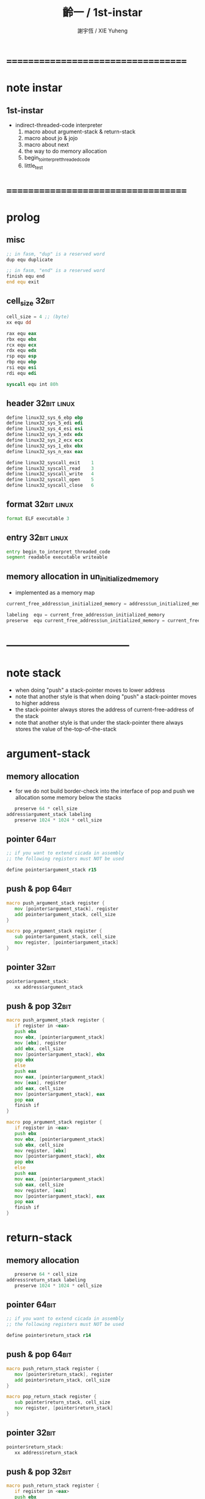 #+TITLE:  齡一 / 1st-instar
#+AUTHOR: 謝宇恆 / XIE Yuheng

* ===================================
* note instar
** 1st-instar
   * indirect-threaded-code interpreter
     1. macro about argument-stack & return-stack
     2. macro about jo & jojo
     3. macro about next
     4. the way to do memory allocation
     5. begin_to_interpret_threaded_code
     6. little_test
* ===================================
* prolog
** misc
   #+begin_src fasm :tangle cicada-nymph.fasm
   ;; in fasm, "dup" is a reserved word
   dup equ duplicate

   ;; in fasm, "end" is a reserved word
   finish equ end
   end equ exit
   #+end_src
** cell_size                          :32bit:
   #+begin_src fasm :tangle cicada-nymph.fasm
   cell_size = 4 ;; (byte)
   xx equ dd

   rax equ eax
   rbx equ ebx
   rcx equ ecx
   rdx equ edx
   rsp equ esp
   rbp equ ebp
   rsi equ esi
   rdi equ edi

   syscall equ int 80h
   #+end_src
** header                             :32bit:linux:
   #+begin_src fasm :tangle cicada-nymph.fasm
   define linux32_sys_6_ebp ebp
   define linux32_sys_5_edi edi
   define linux32_sys_4_esi esi
   define linux32_sys_3_edx edx
   define linux32_sys_2_ecx ecx
   define linux32_sys_1_ebx ebx
   define linux32_sys_n_eax eax

   define linux32_syscall_exit    1
   define linux32_syscall_read    3
   define linux32_syscall_write   4
   define linux32_syscall_open    5
   define linux32_syscall_close   6
   #+end_src
** format                             :32bit:linux:
   #+begin_src fasm :tangle cicada-nymph.fasm
   format ELF executable 3
   #+end_src
** entry                              :32bit:linux:
   #+begin_src fasm :tangle cicada-nymph.fasm
   entry begin_to_interpret_threaded_code
   segment readable executable writeable
   #+end_src
** memory allocation in un_initialized_memory
   * implemented as a memory map
   #+begin_src fasm :tangle cicada-nymph.fasm
   current_free_address$un_initialized_memory = address$un_initialized_memory

   labeling  equ = current_free_address$un_initialized_memory
   preserve  equ current_free_address$un_initialized_memory = current_free_address$un_initialized_memory +
   #+end_src
* -----------------------------------
* note stack
  * when doing "push"
    a stack-pointer moves to lower address
  * note that another style is that
    when doing "push"
    a stack-pointer moves to higher address
  * the stack-pointer
    always stores the address of current-free-address of the stack
  * note that another style is that
    under the stack-pointer
    there always stores the value of the-top-of-the-stack
* argument-stack
** memory allocation
   * for we do not build border-check
     into the interface of pop and push
     we allocation some memory below the stacks
   #+begin_src fasm :tangle cicada-nymph.fasm
      preserve 64 * cell_size
   address$argument_stack labeling
      preserve 1024 * 1024 * cell_size
   #+end_src
** pointer                            :64bit:
   #+begin_src fasm
   ;; if you want to extend cicada in assembly
   ;; the following registers must NOT be used

   define pointer$argument_stack r15
   #+end_src
** push & pop                         :64bit:
   #+begin_src fasm
   macro push_argument_stack register {
      mov [pointer$argument_stack], register
      add pointer$argument_stack, cell_size
   }

   macro pop_argument_stack register {
      sub pointer$argument_stack, cell_size
      mov register, [pointer$argument_stack]
   }
   #+end_src
** pointer                            :32bit:
   #+begin_src fasm :tangle cicada-nymph.fasm
   pointer$argument_stack:
      xx address$argument_stack
   #+end_src
** push & pop                         :32bit:
   #+begin_src fasm :tangle cicada-nymph.fasm
   macro push_argument_stack register {
      if register in <eax>
      push ebx
      mov ebx, [pointer$argument_stack]
      mov [ebx], register
      add ebx, cell_size
      mov [pointer$argument_stack], ebx
      pop ebx
      else
      push eax
      mov eax, [pointer$argument_stack]
      mov [eax], register
      add eax, cell_size
      mov [pointer$argument_stack], eax
      pop eax
      finish if
   }

   macro pop_argument_stack register {
      if register in <eax>
      push ebx
      mov ebx, [pointer$argument_stack]
      sub ebx, cell_size
      mov register, [ebx]
      mov [pointer$argument_stack], ebx
      pop ebx
      else
      push eax
      mov eax, [pointer$argument_stack]
      sub eax, cell_size
      mov register, [eax]
      mov [pointer$argument_stack], eax
      pop eax
      finish if
   }
   #+end_src
* return-stack
** memory allocation
   #+begin_src fasm :tangle cicada-nymph.fasm
      preserve 64 * cell_size
   address$return_stack labeling
      preserve 1024 * 1024 * cell_size
   #+end_src
** pointer                            :64bit:
   #+begin_src fasm
   ;; if you want to extend cicada in assembly
   ;; the following registers must NOT be used

   define pointer$return_stack r14
   #+end_src
** push & pop                         :64bit:
   #+begin_src fasm
   macro push_return_stack register {
      mov [pointer$return_stack], register
      add pointer$return_stack, cell_size
   }

   macro pop_return_stack register {
      sub pointer$return_stack, cell_size
      mov register, [pointer$return_stack]
   }
   #+end_src
** pointer                            :32bit:
   #+begin_src fasm :tangle cicada-nymph.fasm
   pointer$return_stack:
      xx address$return_stack
   #+end_src
** push & pop                         :32bit:
   #+begin_src fasm :tangle cicada-nymph.fasm
   macro push_return_stack register {
      if register in <eax>
      push ebx
      mov ebx, [pointer$return_stack]
      mov [ebx], register
      add ebx, cell_size
      mov [pointer$return_stack], ebx
      pop ebx
      else
      push eax
      mov eax, [pointer$return_stack]
      mov [eax], register
      add eax, cell_size
      mov [pointer$return_stack], eax
      pop eax
      finish if
   }

   macro pop_return_stack register {
      if register in <eax>
      push ebx
      mov ebx, [pointer$return_stack]
      sub ebx, cell_size
      mov register, [ebx]
      mov [pointer$return_stack], ebx
      pop ebx
      else
      push eax
      mov eax, [pointer$return_stack]
      sub eax, cell_size
      mov register, [eax]
      mov [pointer$return_stack], eax
      pop eax
      finish if
   }
   #+end_src
* next
  #+begin_src fasm :tangle cicada-nymph.fasm
  macro next {
     pop_return_stack rbx
       mov rax, [rbx]
     add rbx, cell_size
     push_return_stack rbx
       jmp dword [rax]
  }
  #+end_src
* note play with jo & jojo
  1. at the beginning
     * argument-stack
       << 2 >>
     * return-stack
       #+begin_src return-stack
       - [ (square) ]
           (square)
           (end)
       #+end_src
  2. next
     * argument-stack
       << 2 >>
     * return-stack
       #+begin_src return-stack
           (square)
       - [ (square) ] - [ (dup) ]
           (end)          (mul)
                          (end)
       #+end_src
  3. next
     * argument-stack
       << 2, 2 >>
     * return-stack
       #+begin_src return-stack
           (square)       (dup)
       - [ (square) ] - [ (mul) ]
           (end)          (end)
       #+end_src
  4. next
     * argument-stack << 4 >>
     * return-stack
       #+begin_src return-stack
                          (dup)
           (square)       (mul)
       - [ (square) ] - [ (end) ]
           (end)
       #+end_src
  5. next
     * argument-stack << 4 >>
     * return-stack
       #+begin_src return-stack
           (square)
       - [ (square) ]
           (end)
       #+end_src
  6. next
     * argument-stack << 4 >>
     * return-stack
       #+begin_src return-stack
           (square)
           (square)
       - [ (end) ] - [ (dup) ]
                       (mul)
                       (end)
       #+end_src
  7. next
     * argument-stack
       << 4, 4 >>
     * return-stack
       #+begin_src return-stack
           (square)
           (square)    (dup)
       - [ (end) ] - [ (mul) ]
                       (end)
       #+end_src
  8. next
     * argument-stack
       << 16 >>
     * return-stack
       #+begin_src return-stack
           (square)    (dup)
           (square)    (mul)
       - [ (end) ] - [ (end) ]
       #+end_src
  9. next
     * argument-stack
       << 16 >>
     * return-stack
       #+begin_src return-stack
           (square)
           (square)
       - [ (end) ]
       #+end_src
  10. next
      * argument-stack
        << 16 >>
      * return-stack
        #+begin_src return-stack
        - [  ]
        #+end_src
  11. it is really simple
      ^-^
      is it not ?
* helper function in assembly code
** __exit_with_tos                    :linux:
   #+begin_src fasm :tangle cicada-nymph.fasm
   __exit_with_tos:
      ;; << exit-code -- >>
      pop_argument_stack linux32_sys_1_ebx
      mov linux32_sys_n_eax, linux32_syscall_exit
      syscall
   #+end_src
* macro for jo & explainer
** ----------------------------------
** link
   #+begin_src fasm :tangle cicada-nymph.fasm
   ;; initial link to point to 0 (as null)
   link = 0
   #+end_src
** ----------------------------------
** note primitive_string_heap
** memory allocation
   #+begin_src fasm :tangle cicada-nymph.fasm
   size$primitive_string_heap = 100 * 1024 ;; (byte)

   address$primitive_string_heap:
      times size$primitive_string_heap db 0

   current_free_address$primitive_string_heap = address$primitive_string_heap
   #+end_src
** make_primitive_string
   * 2 bytes for length of name_string
   * note that
     the following is using local label
   #+begin_src fasm :tangle cicada-nymph.fasm
   macro make_primitive_string string {

   virtual at 0
   .start$string:
      db string
   .end$string:
      dw (.end$string - .start$string)
      load .length word from (.end$string)
   finish virtual
   store word .length at (current_free_address$primitive_string_heap)

   current_free_address$primitive_string_heap = current_free_address$primitive_string_heap + 2

   repeat .length
      virtual at 0
         db string
         load .char byte from (% - 1)
      finish virtual
      store byte .char at (current_free_address$primitive_string_heap)
      current_free_address$primitive_string_heap = current_free_address$primitive_string_heap + 1
   finish repeat

   }
   #+end_src
** ----------------------------------
** note
   * note that
     after a "next" "jmp" to a explainer
     the "rax" stores the value of the jo to be explained
     so
     "rax" is used as an inexplicit argument
     of the following functions
   * explain$function is used as jojo-head
     and explains the meaning of the jojo as function
   * a jojo-head identifies one type of jo
** define_function
   #+begin_src fasm :tangle cicada-nymph.fasm
   macro define_function string, jo {

   define_function__#jo:

   name__#jo:
      xx current_free_address$primitive_string_heap

      make_primitive_string string

   link__#jo:
      xx link
      link = link__#jo

   jo:
      xx explain$function

      ;; here follows a jojo as function-body

   }
   #+end_src
** explain$function
   * find a jojo from a function-jo
     and push the jojo to return-stack
   * a jojo can not be of size 0
   * use rax as an argument
     which stores a jo
   #+begin_src fasm :tangle cicada-nymph.fasm
   explain$function:
      add rax, cell_size
      push_return_stack rax
      next
   #+end_src
** ----------------------------------
** note
   * primitive functions are special
     they explain themself
     and their type is not identified by jojo-head
** define_primitive_function
   #+begin_src fasm :tangle cicada-nymph.fasm
   macro define_primitive_function string, jo {

   define_primitive_function__#jo:

   name__#jo:
      xx current_free_address$primitive_string_heap

      make_primitive_string string

   link__#jo:
      xx link
      link = link__#jo

   jo:
      xx assembly_code__#jo

   assembly_code__#jo:

      ;; here follows assembly code
      ;; as primitive function body

   }
   #+end_src
** ----------------------------------
** note
   * no constant
     only variable
   * when a variable jo in the jojo
     it push the value of the variable to argument_stack
   * when wish to change a variable's value
     use key_word "address" to get the address of the variable
** define_variable
   #+begin_src fasm :tangle cicada-nymph.fasm
   macro define_variable string, jo {

   define_variable__#jo:

   name__#jo:
      xx current_free_address$primitive_string_heap

      make_primitive_string string

   link__#jo:
      xx link
      link = link__#jo

   jo:
      xx explain$variable

      ;; here follows a value of cell_size
      ;; only one value is allowed

   }
   #+end_src
** explain$variable
   #+begin_src fasm :tangle cicada-nymph.fasm
   explain$variable:
      add rax, cell_size
      mov rbx, [rax]
      push_argument_stack rbx
      next
   #+end_src
** ----------------------------------
* end
** end
   #+begin_src fasm :tangle cicada-nymph.fasm
   define_primitive_function "end", end
      pop_return_stack rbx
      next
   #+end_src
* *the story begin*
** begin_to_interpret_threaded_code   :32bit:linux:
   #+begin_src fasm :tangle cicada-nymph.fasm
   begin_to_interpret_threaded_code:

      cld ;; set DF = 0, then rsi and rdi are incremented

      mov rax, first_jojo
      push_return_stack rax
      next


   first_jojo:
      xx little_test
      xx end
   #+end_src
** exit_with_tos a.k.a. bye
   #+begin_src fasm :tangle cicada-nymph.fasm
   define_primitive_function "bye", exit_with_tos
      call __exit_with_tos
   #+end_src
** little_test
   #+begin_src fasm :tangle cicada-nymph.fasm
   define_variable "", V__little_test_number
      xx 3


   define_function "little_test", little_test

      ;;;; variable
      xx V__little_test_number
      xx exit_with_tos
      ;;;; 3
   #+end_src
** note
   * next
     #+begin_src return-stack
     - [ (little_test) ]
         (end)
     #+end_src
   * next
     #+begin_src return-stack
         (little_test)
     - [ (end) ] -------- [ (V__little_test_number) ]
                            (exit_with_tos)
     #+end_src
   * next
     #+begin_src return-stack
         (little_test)      (V__little_test_number)
     - [ (end) ] -------- [ (exit_with_tos) ]
     #+end_src
* -----------------------------------
* epilog
** un_initialized_memory              :linux:
   #+begin_src fasm :tangle cicada-nymph.fasm
   size$un_initialized_memory = 16 * 1024 * 1024 ;; (byte)

   segment readable writeable
   address$un_initialized_memory:
      rb size$un_initialized_memory
   #+end_src
* ===================================
